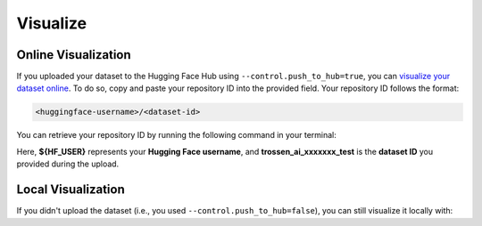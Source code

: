 =========
Visualize
=========

Online Visualization
====================

If you uploaded your dataset to the Hugging Face Hub using ``--control.push_to_hub=true``, you can `visualize your dataset online <https://huggingface.co/spaces/lerobot/visualize_dataset>`_.
To do so, copy and paste your repository ID into the provided field. Your repository ID follows the format:

.. code-block:: bash

   <huggingface-username>/<dataset-id>

You can retrieve your repository ID by running the following command in your terminal:

.. tabs::

   .. group-tab:: Trossen AI Stationary

      .. code-block:: bash

         echo ${HF_USER}/trossen_ai_stationary_test

   .. group-tab:: Trossen AI Mobile
      
      .. code-block:: bash

         echo ${HF_USER}/trossen_ai_mobile_test
   
   .. group-tab:: Trossen AI Solo
      
      .. code-block:: bash

         echo ${HF_USER}/trossen_ai_solo_test

Here, **${HF_USER}** represents your **Hugging Face username**, and **trossen_ai_xxxxxxx_test** is the **dataset ID** you provided during the upload.


Local Visualization
===================

If you didn't upload the dataset (i.e., you used ``--control.push_to_hub=false``), you can still visualize it locally with:


.. tabs::

   .. group-tab:: Trossen AI Stationary

      .. code-block:: bash

         python lerobot/scripts/visualize_dataset_html.py \
           --repo-id ${HF_USER}/trossen_ai_stationary_test \
           --local-files-only 1

   .. group-tab:: Trossen AI Mobile
      
      .. code-block:: bash

         python lerobot/scripts/visualize_dataset_html.py \
           --repo-id ${HF_USER}/trossen_ai_mobile_test \
           --local-files-only 1
   
   .. group-tab:: Trossen AI Solo
      
      .. code-block:: bash

         python lerobot/scripts/visualize_dataset_html.py \
           --repo-id ${HF_USER}/trossen_ai_solo_test \
           --local-files-only 1
